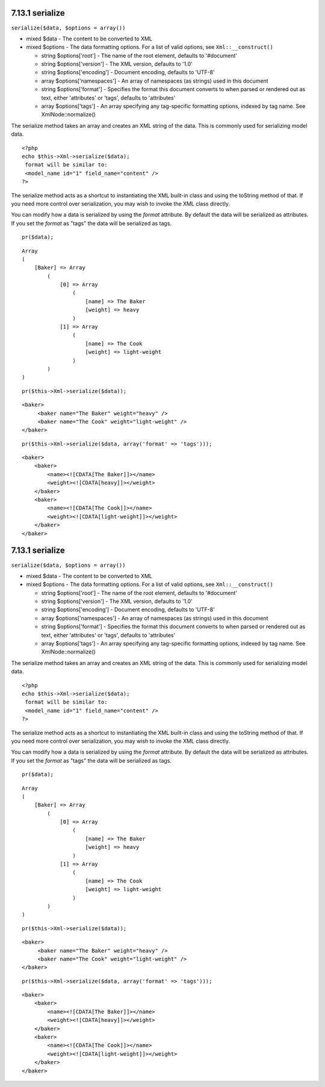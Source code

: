 7.13.1 serialize
----------------

``serialize($data, $options = array())``


-  mixed $data - The content to be converted to XML
-  mixed $options - The data formatting options. For a list of
   valid options, see ``Xml::__construct()``
   
   -  string $options['root'] - The name of the root element, defaults
      to '#document'
   -  string $options['version'] - The XML version, defaults to '1.0'
   -  string $options['encoding'] - Document encoding, defaults to
      'UTF-8'
   -  array $options['namespaces'] - An array of namespaces (as
      strings) used in this document
   -  string $options['format'] - Specifies the format this document
      converts to when parsed or rendered out as text, either
      'attributes' or 'tags', defaults to 'attributes'
   -  array $options['tags'] - An array specifying any tag-specific
      formatting options, indexed by tag name. See XmlNode::normalize()


The serialize method takes an array and creates an XML string of
the data. This is commonly used for serializing model data.

::

    <?php
    echo $this->Xml->serialize($data); 
     format will be similar to:
     <model_name id="1" field_name="content" />
    ?>

The serialize method acts as a shortcut to instantiating the XML
built-in class and using the toString method of that. If you need
more control over serialization, you may wish to invoke the XML
class directly.

You can modify how a data is serialized by using the *format*
attribute. By default the data will be serialized as attributes. If
you set the *format* as "tags" the data will be serialized as
tags.

::

    pr($data);

::

    Array
    (
        [Baker] => Array
            (
                [0] => Array
                    (
                        [name] => The Baker
                        [weight] => heavy
                    )
                [1] => Array
                    (
                        [name] => The Cook
                        [weight] => light-weight
                    )
            )
    )

::

    pr($this->Xml->serialize($data));

::

    <baker>
         <baker name="The Baker" weight="heavy" />
         <baker name="The Cook" weight="light-weight" />
    </baker>

::

    pr($this->Xml->serialize($data, array('format' => 'tags')));

::

    <baker>
        <baker>
            <name><![CDATA[The Baker]]></name>
            <weight><![CDATA[heavy]]></weight>
        </baker>
        <baker>
            <name><![CDATA[The Cook]]></name>
            <weight><![CDATA[light-weight]]></weight>
        </baker>
    </baker>

7.13.1 serialize
----------------

``serialize($data, $options = array())``


-  mixed $data - The content to be converted to XML
-  mixed $options - The data formatting options. For a list of
   valid options, see ``Xml::__construct()``
   
   -  string $options['root'] - The name of the root element, defaults
      to '#document'
   -  string $options['version'] - The XML version, defaults to '1.0'
   -  string $options['encoding'] - Document encoding, defaults to
      'UTF-8'
   -  array $options['namespaces'] - An array of namespaces (as
      strings) used in this document
   -  string $options['format'] - Specifies the format this document
      converts to when parsed or rendered out as text, either
      'attributes' or 'tags', defaults to 'attributes'
   -  array $options['tags'] - An array specifying any tag-specific
      formatting options, indexed by tag name. See XmlNode::normalize()


The serialize method takes an array and creates an XML string of
the data. This is commonly used for serializing model data.

::

    <?php
    echo $this->Xml->serialize($data); 
     format will be similar to:
     <model_name id="1" field_name="content" />
    ?>

The serialize method acts as a shortcut to instantiating the XML
built-in class and using the toString method of that. If you need
more control over serialization, you may wish to invoke the XML
class directly.

You can modify how a data is serialized by using the *format*
attribute. By default the data will be serialized as attributes. If
you set the *format* as "tags" the data will be serialized as
tags.

::

    pr($data);

::

    Array
    (
        [Baker] => Array
            (
                [0] => Array
                    (
                        [name] => The Baker
                        [weight] => heavy
                    )
                [1] => Array
                    (
                        [name] => The Cook
                        [weight] => light-weight
                    )
            )
    )

::

    pr($this->Xml->serialize($data));

::

    <baker>
         <baker name="The Baker" weight="heavy" />
         <baker name="The Cook" weight="light-weight" />
    </baker>

::

    pr($this->Xml->serialize($data, array('format' => 'tags')));

::

    <baker>
        <baker>
            <name><![CDATA[The Baker]]></name>
            <weight><![CDATA[heavy]]></weight>
        </baker>
        <baker>
            <name><![CDATA[The Cook]]></name>
            <weight><![CDATA[light-weight]]></weight>
        </baker>
    </baker>

